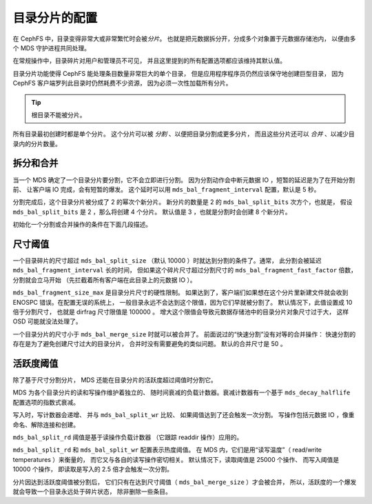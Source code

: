 ================
 目录分片的配置
================
.. Configuring Directory fragmentation

在 CephFS 中，目录变得非常大或非常繁忙时会被\ *分片*\ 。
也就是把元数据拆分开，分成多个对象置于元数据存储池内，
以便由多个 MDS 守护进程共同处理。

在常规操作中，目录碎片对用户和管理员不可见，
并且这里提到的所有配置选项都\
应该维持其默认值。

目录分片功能使得 CephFS 能处理条目数量非常巨大的单个目录，
但是应用程序程序员仍然应该保守地创建巨型目录，
因为 CephFS 客户端罗列此目录时仍然耗费不少资源，
因为必须一次性加载所有分片。

.. tip:: 根目录不能被分片。

所有目录最初创建时都是单个分片。
这个分片可以被 *分割* 、以便把目录分割成更多分片，
而且这些分片还可以 *合并* 、以减少目录内的分片数量。


拆分和合并
==========
.. Splitting and merging

当一个 MDS 确定了一个目录分片要分割，它不会立即进行分割。
因为分割动作会中断元数据 IO ，短暂的延迟是为了在开始分割前、
让客户端 IO 完成，会有短暂的爆发。
这个延时可以用 ``mds_bal_fragment_interval`` 配置，默认是 5 秒。

分割完成后，这个目录分片被分成了 2 的幂次个新分片。
新分片的数量是 2 的 ``mds_bal_split_bits`` 次方个，也就是，
假设 ``mds_bal_split_bits`` 是 2 ，那么将创建 4 个分片。
默认值是 3 ，也就是分割时会创建 8 个新分片。

初始化一个分割或合并操作的条件在下面几段描述。


尺寸阈值
========
.. Size thresholds

一个目录碎片的尺寸超过 ``mds_bal_split_size``
（默认 10000 ）时就达到分割的条件了。通常，
此分割会被延迟 ``mds_bal_fragment_interval`` 长的时间，
但如果这个碎片尺寸超过分割尺寸的
``mds_bal_fragment_fast_factor`` 倍数，分割就会立马开始
（先拦截着所有客户端在此目录上的元数据 IO ）。

``mds_bal_fragment_size_max`` 是目录分片尺寸的硬性限制。
如果达到了，客户端们如果想在这个分片里新建文件\
就会收到 ENOSPC 错误。在配置无误的系统上，
一般目录永远不会达到这个限值，因为它们早就被分割了。
默认情况下，此值设置成 10 倍于分割尺寸，
也就是 dirfrag 尺寸限值是 100000 。
增大这个限值会导致元数据存储池中的目录分片对象尺寸过于大，
这样 OSD 可能就没法处理了。

一个目录分片的尺寸小于 ``mds_bal_merge_size`` 时就可以被合并了。
前面说过的“快速分割”没有对等的合并操作：
快速分割的存在是为了避免创建尺寸过大的目录分片，
合并时没有需要避免的类似问题。
默认的合并尺寸是 50 。


活跃度阈值
==========
.. Activity thresholds

除了基于尺寸分割分片，
MDS 还能在目录分片的活跃度\
超过阈值时分割它。

MDS 为各个目录分片的读和写操作维护着独立的、
随时间衰减的负载计数器。衰减计数器有一个基于
``mds_decay_halflife`` 配置选项的指数式衰减。

写入时，写计数器会递增、
并与 ``mds_bal_split_wr`` 比较、
如果阈值达到了还会触发一次分割。
写操作包括元数据 IO ，像重命名、解除连接和创建。

``mds_bal_split_rd`` 阈值是基于读操作负载计数器
（它跟踪 readdir 操作）应用的。

``mds_bal_split_rd`` 和 ``mds_bal_split_wr`` 配置表示热度阈值。
在 MDS 内，它们是用“读写温度”（ read/write temperatures ）来衡量的，
而它又与各自的读写操作密切相关。
默认情况下，读取阈值是 25000 个操作、
而写入阈值是 10000 个操作，
即读取是写入的 2.5 倍才会触发一次分割。

分片因达到活跃度阈值被分割后，
它们只有在达到尺寸阈值（ ``mds_bal_merge_size`` ）才会被合并，
所以，活跃度的一个爆发就会导致一个目录永远处于碎片状态，
除非删除一些条目。

